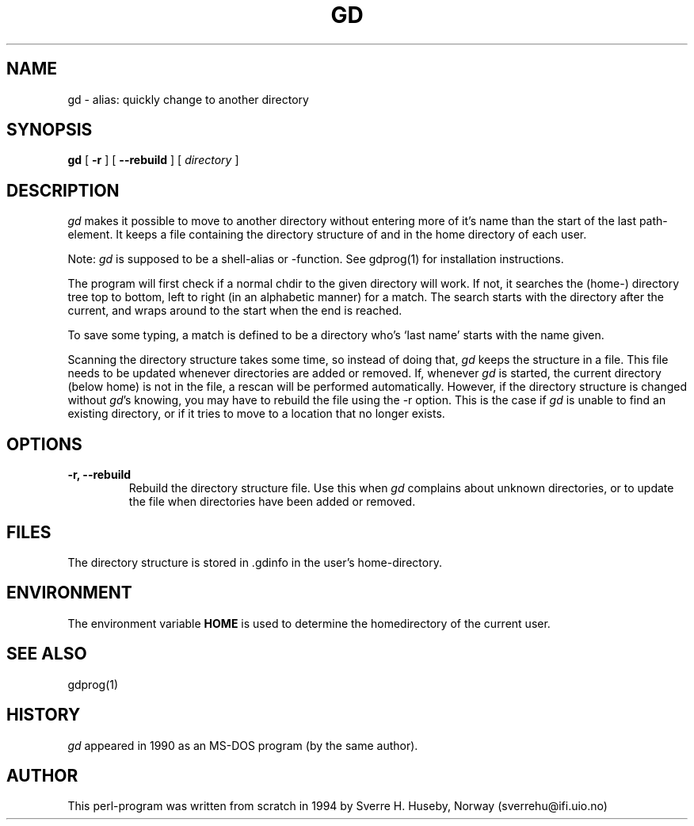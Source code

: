 .TH GD 1
.SH NAME
gd \- alias: quickly change to another directory
.SH SYNOPSIS
.ll +8
.B gd
.RB [ " \-r "
]
.RB [ " \-\-rebuild "
]
[
.I "directory"
]
.ll -8
.SH DESCRIPTION
.I gd
makes it possible to move to another directory without entering more
of it's name than the start of the last path-element.
It keeps a file containing the directory structure of and in the
home directory of each user.

Note:
.I gd
is supposed to be a shell-alias or -function. See
gdprog(1) for installation instructions.

The program will first check if a normal chdir to the given
directory will work. If not, it searches the (home-) directory
tree top to bottom, left to right (in an alphabetic manner) for
a match. The search starts with the directory after the current,
and wraps around to the start when the end is reached.

To save some typing, a match is defined to be a directory who's
`last name' starts with the name given.

Scanning the directory structure takes some time, so instead of
doing that,
.I gd
keeps the structure in a file. This file needs to be updated
whenever directories are added or removed. If, whenever
.I gd
is started, the current directory
(below home) is not in the file, a rescan will be performed
automatically. However, if the directory structure is changed without
.IR gd 's
knowing, you may have to rebuild the file using the \-r option.
This is the case if
.I gd
is unable to find an existing directory, or
if it tries to move to a location that no longer exists.
.SH OPTIONS
.TP
.B \-r, \-\-rebuild
Rebuild the directory structure file. Use this when
.I gd
complains about unknown directories, or to update the file
when directories have been added or removed.
.SH FILES
The directory structure is stored in .gdinfo in the user's
home-directory.
.SH ENVIRONMENT
The environment variable
.B HOME
is used to determine the homedirectory of the current user.
.SH SEE ALSO
gdprog(1)
.SH HISTORY
.I gd
appeared in 1990 as an MS-DOS program (by the same author).
.SH AUTHOR
This perl-program was written from scratch in 1994 by Sverre H. Huseby,
Norway (sverrehu@ifi.uio.no)
